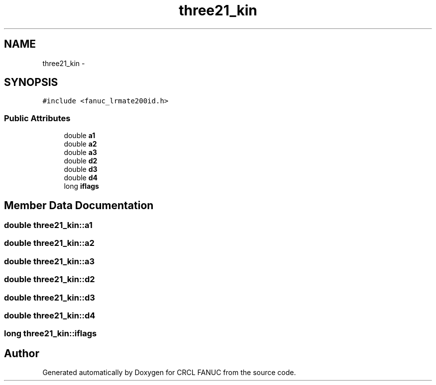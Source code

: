 .TH "three21_kin" 3 "Wed Sep 28 2016" "CRCL FANUC" \" -*- nroff -*-
.ad l
.nh
.SH NAME
three21_kin \- 
.SH SYNOPSIS
.br
.PP
.PP
\fC#include <fanuc_lrmate200id\&.h>\fP
.SS "Public Attributes"

.in +1c
.ti -1c
.RI "double \fBa1\fP"
.br
.ti -1c
.RI "double \fBa2\fP"
.br
.ti -1c
.RI "double \fBa3\fP"
.br
.ti -1c
.RI "double \fBd2\fP"
.br
.ti -1c
.RI "double \fBd3\fP"
.br
.ti -1c
.RI "double \fBd4\fP"
.br
.ti -1c
.RI "long \fBiflags\fP"
.br
.in -1c
.SH "Member Data Documentation"
.PP 
.SS "double three21_kin::a1"

.SS "double three21_kin::a2"

.SS "double three21_kin::a3"

.SS "double three21_kin::d2"

.SS "double three21_kin::d3"

.SS "double three21_kin::d4"

.SS "long three21_kin::iflags"


.SH "Author"
.PP 
Generated automatically by Doxygen for CRCL FANUC from the source code\&.
